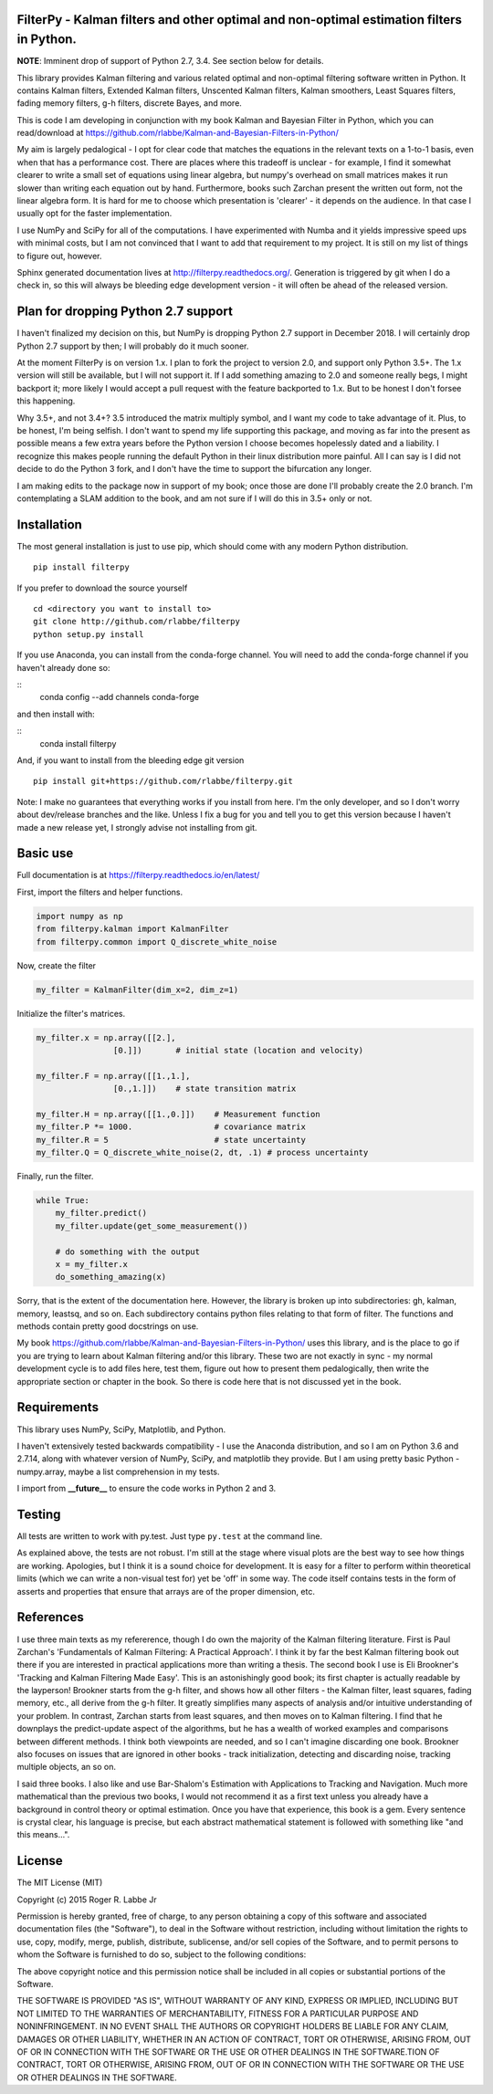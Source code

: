 FilterPy - Kalman filters and other optimal and non-optimal estimation filters in Python.
-----------------------------------------------------------------------------------------

.. image:: https://img.shields.io/pypi/v/filterpy.svg
        :target: https://pypi.python.org/pypi/filterpy
        
.. image:: https://readthedocs.org/projects/pip/badge/?version=latest&style=flat
        :target: https://filterpy.readthedocs.io/en/latest/        
     

**NOTE**: Imminent drop of support of Python 2.7, 3.4. See section below for details.

This library provides Kalman filtering and various related optimal and
non-optimal filtering software written in Python. It contains Kalman
filters, Extended Kalman filters, Unscented Kalman filters, Kalman
smoothers, Least Squares filters, fading memory filters, g-h filters,
discrete Bayes, and more.

This is code I am developing in conjunction with my book Kalman and
Bayesian Filter in Python, which you can read/download at
https://github.com/rlabbe/Kalman-and-Bayesian-Filters-in-Python/

My aim is largely pedalogical - I opt for clear code that matches the
equations in the relevant texts on a 1-to-1 basis, even when that has a
performance cost. There are places where this tradeoff is unclear - for
example, I find it somewhat clearer to write a small set of equations
using linear algebra, but numpy's overhead on small matrices makes it
run slower than writing each equation out by hand. Furthermore, books
such Zarchan present the written out form, not the linear algebra form.
It is hard for me to choose which presentation is 'clearer' - it depends
on the audience. In that case I usually opt for the faster implementation.

I use NumPy and SciPy for all of the computations. I have experimented
with Numba and it yields impressive speed ups with minimal costs, but I 
am not convinced that I want to add that requirement to my project. It 
is still on my list of things to figure out, however.

Sphinx generated documentation lives at http://filterpy.readthedocs.org/.
Generation is triggered by git when I do a check in, so this will always
be bleeding edge development version - it will often be ahead of the
released version. 


Plan for dropping Python 2.7 support
------------------------------------

I haven't finalized my decision on this, but NumPy is dropping
Python 2.7 support in December 2018. I will certainly drop Python
2.7 support by then; I will probably do it much sooner.

At the moment FilterPy is on version 1.x. I plan to fork the project
to version 2.0, and support only Python 3.5+. The 1.x version 
will still be available, but I will not support it. If I add something
amazing to 2.0 and someone really begs, I might backport it; more
likely I would accept a pull request with the feature backported
to 1.x. But to be honest I don't forsee this happening.

Why 3.5+, and not 3.4+? 3.5 introduced the matrix multiply symbol,
and I want my code to take advantage of it. Plus, to be honest,
I'm being selfish. I don't want to spend my life supporting this
package, and moving as far into the present as possible means
a few extra years before the Python version I choose becomes
hopelessly dated and a liability. I recognize this makes people
running the default Python in their linux distribution more
painful. All I can say is I did not decide to do the Python
3 fork, and I don't have the time to support the bifurcation
any longer.

I am making edits to the package now in support of my book;
once those are done I'll probably create the 2.0 branch. 
I'm contemplating a SLAM addition to the book, and am not
sure if I will do this in 3.5+ only or not.


Installation
------------

The most general installation is just to use pip, which should come with
any modern Python distribution.

.. image:: https://img.shields.io/pypi/v/filterpy.svg
        :target: https://pypi.python.org/pypi/filterpy
        
::

    pip install filterpy

If you prefer to download the source yourself

::

    cd <directory you want to install to>
    git clone http://github.com/rlabbe/filterpy
    python setup.py install

If you use Anaconda, you can install from the conda-forge channel. You
will need to add the conda-forge channel if you haven't already done so:

::
    conda config --add channels conda-forge
    
and then install with:

::
    conda install filterpy
    
    
And, if you want to install from the bleeding edge git version

::

    pip install git+https://github.com/rlabbe/filterpy.git

Note: I make no guarantees that everything works if you install from here.
I'm the only developer, and so I don't worry about dev/release branches and
the like. Unless I fix a bug for you and tell you to get this version because
I haven't made a new release yet, I strongly advise not installing from git.


    

Basic use
---------

Full documentation is at
https://filterpy.readthedocs.io/en/latest/


First, import the filters and helper functions.

.. code-block:: python

    import numpy as np
    from filterpy.kalman import KalmanFilter
    from filterpy.common import Q_discrete_white_noise

Now, create the filter

.. code-block:: python

    my_filter = KalmanFilter(dim_x=2, dim_z=1)


Initialize the filter's matrices.

.. code-block:: python

    my_filter.x = np.array([[2.],
                    [0.]])       # initial state (location and velocity)

    my_filter.F = np.array([[1.,1.],
                    [0.,1.]])    # state transition matrix

    my_filter.H = np.array([[1.,0.]])    # Measurement function
    my_filter.P *= 1000.                 # covariance matrix
    my_filter.R = 5                      # state uncertainty
    my_filter.Q = Q_discrete_white_noise(2, dt, .1) # process uncertainty


Finally, run the filter.

.. code-block:: python

    while True:
        my_filter.predict()
        my_filter.update(get_some_measurement())

        # do something with the output
        x = my_filter.x
        do_something_amazing(x)

Sorry, that is the extent of the documentation here. However, the library
is broken up into subdirectories: gh, kalman, memory, leastsq, and so on.
Each subdirectory contains python files relating to that form of filter.
The functions and methods contain pretty good docstrings on use.

My book https://github.com/rlabbe/Kalman-and-Bayesian-Filters-in-Python/
uses this library, and is the place to go if you are trying to learn
about Kalman filtering and/or this library. These two are not exactly in 
sync - my normal development cycle is to add files here, test them, figure 
out how to present them pedalogically, then write the appropriate section
or chapter in the book. So there is code here that is not discussed
yet in the book.


Requirements
------------

This library uses NumPy, SciPy, Matplotlib, and Python. 

I haven't extensively tested backwards compatibility - I use the
Anaconda distribution, and so I am on Python 3.6 and 2.7.14, along with
whatever version of NumPy, SciPy, and matplotlib they provide. But I am
using pretty basic Python - numpy.array, maybe a list comprehension in
my tests.

I import from **__future__** to ensure the code works in Python 2 and 3.


Testing
-------

All tests are written to work with py.test. Just type ``py.test`` at the
command line.

As explained above, the tests are not robust. I'm still at the stage
where visual plots are the best way to see how things are working.
Apologies, but I think it is a sound choice for development. It is easy
for a filter to perform within theoretical limits (which we can write a
non-visual test for) yet be 'off' in some way. The code itself contains
tests in the form of asserts and properties that ensure that arrays are
of the proper dimension, etc.

References
----------

I use three main texts as my refererence, though I do own the majority
of the Kalman filtering literature. First is Paul Zarchan's
'Fundamentals of Kalman Filtering: A Practical Approach'. I think it by
far the best Kalman filtering book out there if you are interested in
practical applications more than writing a thesis. The second book I use
is Eli Brookner's 'Tracking and Kalman Filtering Made Easy'. This is an
astonishingly good book; its first chapter is actually readable by the
layperson! Brookner starts from the g-h filter, and shows how all other
filters - the Kalman filter, least squares, fading memory, etc., all
derive from the g-h filter. It greatly simplifies many aspects of
analysis and/or intuitive understanding of your problem. In contrast,
Zarchan starts from least squares, and then moves on to Kalman
filtering. I find that he downplays the predict-update aspect of the
algorithms, but he has a wealth of worked examples and comparisons
between different methods. I think both viewpoints are needed, and so I
can't imagine discarding one book. Brookner also focuses on issues that
are ignored in other books - track initialization, detecting and
discarding noise, tracking multiple objects, an so on.

I said three books. I also like and use Bar-Shalom's Estimation with
Applications to Tracking and Navigation. Much more mathematical than the
previous two books, I would not recommend it as a first text unless you
already have a background in control theory or optimal estimation. Once
you have that experience, this book is a gem. Every sentence is crystal
clear, his language is precise, but each abstract mathematical statement
is followed with something like "and this means...".


License
-------
.. image:: https://anaconda.org/rlabbe/filterpy/badges/license.svg   :target: https://anaconda.org/rlabbe/filterpy

The MIT License (MIT)

Copyright (c) 2015 Roger R. Labbe Jr

Permission is hereby granted, free of charge, to any person obtaining a copy
of this software and associated documentation files (the "Software"), to deal
in the Software without restriction, including without limitation the rights
to use, copy, modify, merge, publish, distribute, sublicense, and/or sell
copies of the Software, and to permit persons to whom the Software is
furnished to do so, subject to the following conditions:

The above copyright notice and this permission notice shall be included in
all copies or substantial portions of the Software.

THE SOFTWARE IS PROVIDED "AS IS", WITHOUT WARRANTY OF ANY KIND, EXPRESS OR
IMPLIED, INCLUDING BUT NOT LIMITED TO THE WARRANTIES OF MERCHANTABILITY,
FITNESS FOR A PARTICULAR PURPOSE AND NONINFRINGEMENT. IN NO EVENT SHALL THE
AUTHORS OR COPYRIGHT HOLDERS BE LIABLE FOR ANY CLAIM, DAMAGES OR OTHER
LIABILITY, WHETHER IN AN ACTION OF CONTRACT, TORT OR OTHERWISE, ARISING FROM,
OUT OF OR IN CONNECTION WITH THE SOFTWARE OR THE USE OR OTHER DEALINGS IN
THE SOFTWARE.TION OF CONTRACT,
TORT OR OTHERWISE, ARISING FROM, OUT OF OR IN CONNECTION WITH THE
SOFTWARE OR THE USE OR OTHER DEALINGS IN THE SOFTWARE.
